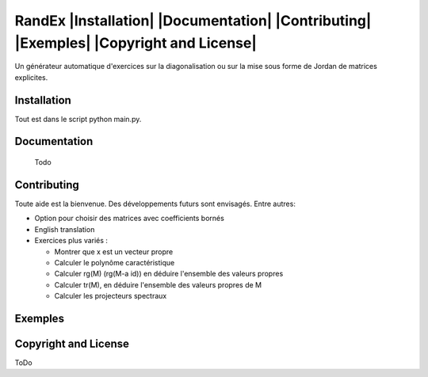 


RandEx |Installation| |Documentation| |Contributing| |Exemples| |Copyright and License| 
=============================================================

Un générateur automatique d'exercices sur la diagonalisation ou sur la mise sous forme de Jordan de matrices explicites.

Installation
------------
Tout est dans le script python main.py.

Documentation
-------------
 Todo
 

Contributing
------------

Toute aide est la bienvenue.
Des développements futurs sont envisagés. Entre autres:

- Option pour choisir des matrices avec coefficients bornés

- English translation

- Exercices plus variés :

  * Montrer que x est un vecteur propre
  * Calculer le polynôme caractéristique
  * Calculer rg(M) (rg(M-a id)) en déduire l'ensemble des valeurs propres
  * Calculer tr(M), en déduire l'ensemble des valeurs propres de M
  * Calculer les projecteurs spectraux

Exemples
--------

.. figure:: https://raw.githubusercontent.com/Montagnard/randex/master/screenshot_001.png
.. figure:: https://raw.githubusercontent.com/Montagnard/randex/master/screenshot_002.png
	    
   :alt: test

Copyright and License
---------------------

ToDo
